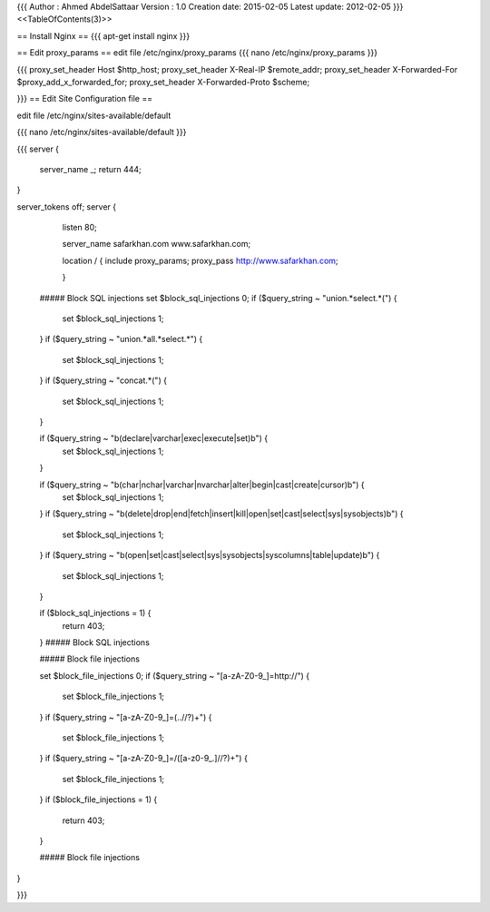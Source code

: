 {{{
Author       : Ahmed AbdelSattaar
Version      : 1.0
Creation date: 2015-02-05
Latest update: 2012-02-05
}}}
<<TableOfContents(3)>>

== Install Nginx ==
{{{
apt-get install nginx
}}}

== Edit proxy_params ==
edit file /etc/nginx/proxy_params
{{{
nano /etc/nginx/proxy_params
}}}

{{{
proxy_set_header Host $http_host;
proxy_set_header X-Real-IP $remote_addr;
proxy_set_header X-Forwarded-For $proxy_add_x_forwarded_for;
proxy_set_header X-Forwarded-Proto $scheme;

}}}
== Edit Site Configuration file ==

edit file /etc/nginx/sites-available/default

{{{
nano /etc/nginx/sites-available/default
}}}

{{{
server {
        server_name _;
        return 444;
}

server_tokens off;
server {

        listen 80;

        server_name safarkhan.com www.safarkhan.com;

        location / {
        include proxy_params;
        proxy_pass http://www.safarkhan.com;

        }

    ##### Block SQL injections
    set $block_sql_injections 0;
    if ($query_string ~ "union.*select.*\(") {
        set $block_sql_injections 1;
    }
    if ($query_string ~ "union.*all.*select.*") {
        set $block_sql_injections 1;
    }
    if ($query_string ~ "concat.*\(") {
        set $block_sql_injections 1;
    }

    if ($query_string ~ "\b(declare|varchar|exec|execute|set)\b") {
        set $block_sql_injections 1;
    }

    if ($query_string ~ "\b(char|nchar|varchar|nvarchar|alter|begin|cast|create|cursor)\b") {
        set $block_sql_injections 1;
    }
    if ($query_string ~ "\b(delete|drop|end|fetch|insert|kill|open|set|cast|select|sys|sysobjects)\b") {
        set $block_sql_injections 1;
    }
    if ($query_string ~ "\b(open|set|cast|select|sys|sysobjects|syscolumns|table|update)\b") {
        set $block_sql_injections 1;
    }


    if ($block_sql_injections = 1) {
        return 403;
    }
    ##### Block SQL injections

    ##### Block file injections

    set $block_file_injections 0;
    if ($query_string ~ "[a-zA-Z0-9_]=http://") {
        set $block_file_injections 1;
    }
    if ($query_string ~ "[a-zA-Z0-9_]=(\.\.//?)+") {
        set $block_file_injections 1;
    }
    if ($query_string ~ "[a-zA-Z0-9_]=/([a-z0-9_.]//?)+") {
        set $block_file_injections 1;
    }
    if ($block_file_injections = 1) {
        return 403;
    }

    ##### Block file injections
}

}}}
